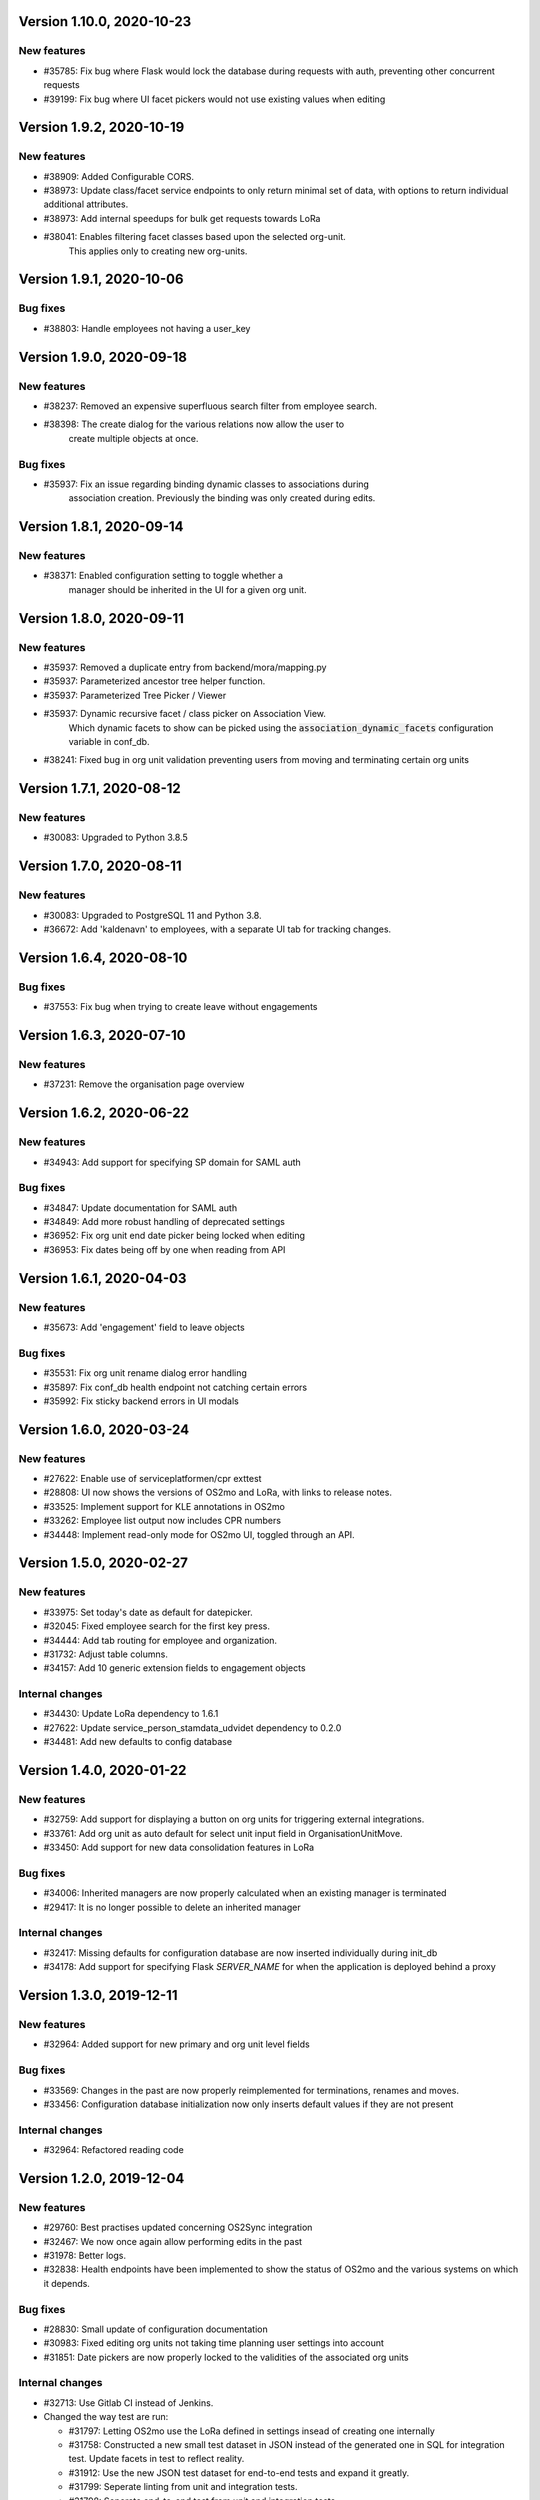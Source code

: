 Version 1.10.0, 2020-10-23
==========================

New features
------------

* #35785: Fix bug where Flask would lock the database during requests with 
  auth, preventing other concurrent requests
* #39199: Fix bug where UI facet pickers would not use existing values when editing

Version 1.9.2, 2020-10-19
=========================

New features
------------

* #38909: Added Configurable CORS.
* #38973: Update class/facet service endpoints to only return minimal set of data,
  with options to return individual additional attributes.
* #38973: Add internal speedups for bulk get requests towards LoRa
* #38041: Enables filtering facet classes based upon the selected org-unit.
          This applies only to creating new org-units.

Version 1.9.1, 2020-10-06
=========================

Bug fixes
---------

* #38803: Handle employees not having a user_key


Version 1.9.0, 2020-09-18
=========================

New features
------------

* #38237: Removed an expensive superfluous search filter from employee search.
* #38398: The create dialog for the various relations now allow the user to
          create multiple objects at once.

Bug fixes
------------
* #35937: Fix an issue regarding binding dynamic classes to associations during
          association creation. Previously the binding was only created during
          edits.

Version 1.8.1, 2020-09-14
=========================

New features
------------

* #38371: Enabled configuration setting to toggle whether a
          manager should be inherited in the UI for a given org unit.

Version 1.8.0, 2020-09-11
=========================

New features
------------

* #35937: Removed a duplicate entry from backend/mora/mapping.py
* #35937: Parameterized ancestor tree helper function.
* #35937: Parameterized Tree Picker / Viewer
* #35937: Dynamic recursive facet / class picker on Association View.
          Which dynamic facets to show can be picked using the
          :code:`association_dynamic_facets` configuration variable in conf_db.
* #38241: Fixed bug in org unit validation preventing users from moving
  and terminating certain org units

Version 1.7.1, 2020-08-12
=========================

New features
------------

* #30083: Upgraded to Python 3.8.5


Version 1.7.0, 2020-08-11
=========================

New features
------------

* #30083: Upgraded to PostgreSQL 11 and Python 3.8.
* #36672: Add 'kaldenavn' to employees, with a separate UI tab for tracking
  changes.

Version 1.6.4, 2020-08-10
=========================

Bug fixes
------------

* #37553: Fix bug when trying to create leave without engagements

Version 1.6.3, 2020-07-10
=========================

New features
------------

* #37231: Remove the organisation page overview

Version 1.6.2, 2020-06-22
=========================

New features
------------

* #34943: Add support for specifying SP domain for SAML auth

Bug fixes
---------

* #34847: Update documentation for SAML auth
* #34849: Add more robust handling of deprecated settings
* #36952: Fix org unit end date picker being locked when editing
* #36953: Fix dates being off by one when reading from API


Version 1.6.1, 2020-04-03
=========================

New features
------------

* #35673: Add 'engagement' field to leave objects

Bug fixes
---------

* #35531: Fix org unit rename dialog error handling
* #35897: Fix conf_db health endpoint not catching certain errors
* #35992: Fix sticky backend errors in UI modals


Version 1.6.0, 2020-03-24
=========================

New features
------------
* #27622: Enable use of serviceplatformen/cpr exttest
* #28808: UI now shows the versions of OS2mo and LoRa, with links to
  release notes.
* #33525: Implement support for KLE annotations in OS2mo
* #33262: Employee list output now includes CPR numbers
* #34448: Implement read-only mode for OS2mo UI, toggled through an API.


Version 1.5.0, 2020-02-27
=========================

New features
------------

* #33975: Set today's date as default for datepicker.
* #32045: Fixed employee search for the first key press.
* #34444: Add tab routing for employee and organization.
* #31732: Adjust table columns.
* #34157: Add 10 generic extension fields to engagement objects

Internal changes
----------------

* #34430: Update LoRa dependency to 1.6.1
* #27622: Update service_person_stamdata_udvidet dependency to 0.2.0
* #34481: Add new defaults to config database


Version 1.4.0, 2020-01-22
=========================

New features
------------

* #32759: Add support for displaying a button on org units for triggering
  external integrations.
* #33761: Add org unit as auto default for select unit input field in
  OrganisationUnitMove.
* #33450: Add support for new data consolidation features in LoRa

Bug fixes
---------

* #34006: Inherited managers are now properly calculated when an existing
  manager is terminated
* #29417: It is no longer possible to delete an inherited manager

Internal changes
----------------

* #32417: Missing defaults for configuration database are now inserted
  individually during init_db
* #34178: Add support for specifying Flask `SERVER_NAME` for when the
  application is deployed behind a proxy


Version 1.3.0, 2019-12-11
=========================

New features
------------

* #32964: Added support for new primary and org unit level fields

Bug fixes
---------

* #33569: Changes in the past are now properly reimplemented for terminations,
  renames and moves.
* #33456: Configuration database initialization now only inserts default
  values if they are not present

Internal changes
----------------

* #32964: Refactored reading code


Version 1.2.0, 2019-12-04
=========================

New features
------------

* #29760: Best practises updated concerning OS2Sync integration
* #32467: We now once again allow performing edits in the past
* #31978: Better logs.
* #32838: Health endpoints have been implemented to show the status of OS2mo
  and the various systems on which it depends.

Bug fixes
---------

* #28830: Small update of configuration documentation
* #30983: Fixed editing org units not taking time planning user settings into
  account
* #31851: Date pickers are now properly locked to the validities of the
  associated org units

Internal changes
----------------

* #32713: Use Gitlab CI instead of Jenkins.
* Changed the way test are run:

  * #31797: Letting OS2mo use the LoRa defined in settings insead of creating
    one internally
  * #31758: Constructed a new small test dataset in JSON instead of the
    generated one in SQL for integration test. Update facets in test to reflect
    reality.
  * #31912: Use the new JSON test dataset for end-to-end tests and expand it
    greatly.
  * #31799: Seperate linting from unit and integration tests.
  * #31798: Seperate end-to-end test from unit and integration tests.

* Remove copy services by:

  * #32687: Copy :file:`db_extensions.json` to LoRa.
  * #32677: Move database setup to a new `postgres-os2mo
    <https://git.magenta.dk/rammearkitektur/postgres-os2mo>`__ image.


Version 1.1.0, 2019-10-09
=========================

New features
------------

* #32200: Implement configuration option to hide CPR numbers, so CPR values
  aren't returned from backend, and cannot be searched for.
* #32174: Update documentation for authentication and authorization
* #33033: Best practises expanded to cover payroll systems integration
* #29760: Best practises updated concerning OS2Sync integration


Version 1.0.0, 2019-10-04
=========================

New features
------------

* #29741: AMQP messages moved to new Trigger module (on-after)
* #30983: Make time planning field on org units hidden based on configuration
* #29129: Org unit location delimiter is now backslash
* #29417: Prevent users from editing inherited managers
* #32048: Prevent users from editing org unit user keys
* #32059: Visibility is now enabled for all address types

Bug fixes
---------

* #22316: Ensure update payloads sent to LoRa satisfy validation
  requirements
* #31661: ``org`` is now correctly an optional (deprecated) parameter on
  creation of various objects
* #29129: Fix org unit details modal not reacting to errors from backend when
  creating new objects
* #31851: Creating relations for org units now correctly takes the org unit
  validity into account when limiting the date pickers.
* #29604: Redirect to the page of a newly created org unit
* #29548: We now prevent the user from terminating managers (and other
  relations), before they are active.
* #32053: Return all klasser belonging to a facet, regardless of the page limit
  set in configuration

Internal changes
----------------

* #29626: DAR address objects can now be inserted regardless of whether DAR is
  up, using ``force``. DAR address objects in LoRa no longer include the
  'pretty' address, to simplify saving the object.
* #31732: Adjusted table and removed org_unit and engagement-ID from engagement
  and associatied tabs for organisation.


Version 0.21.0, 2019-09-04
==========================

API changes
-----------

``/service/e/create``:

Our validation now prevents creating an employee without a CPR number.
To bypass this check, specify ``force=1``.

New features
------------

* #29738: user_key can be entered in UI for organisational units. if none
  is entered, the uuid of the organisational unit is used like before
* #31024: Organisation drop down removed. Organisation has been moved
  into configuration values. Strictly enforced in 'production', less
  so in development / testing
* #27213: AMQP messages are sent whenever an object is created, edited or
  deleted which allows anyone to build custom & powerful integrations.
* #30094: Allow organisational units to have no addresses, rather than
  forcing them to have a phone and physical location.

Bug fixes
---------
* #29761: Date pickers moved to the top of the various forms
* #30093: The shown units in the organisation unit pickers now reflect
  the dates selected in the date pickers
* #29669: Fix terminating units past any date they've been changed in
  the future.
* #29700: Ensure that date dropdowns always focus a selectable date,
  rather than e.g. the creation date of an old unit.
* #29245: EAN and P-number validation now behave as expected
* #29244: We no longer automatically add +45 to phone numbers
* #29563: Fix renaming or moving units that have a termination date.
* #30095: Address missing error in CPR search by automatically
  performing said search. And filter out any dashes while at it.
* #29569: Validate addresses related to their unit and employee when
  editing rather than merely at creation.
* #29570: Ensure the error messages when validating a unit move are correct
  and in the correct locations.
* #31425: Better handling of addresses with empty 'brugervendtnoegle'
* #31029: We should no longer crash when reading orgfunk effects with more
  than one attribute


Version 0.20.1, 2019-07-15
==========================

This release only contains documentation fixes

Version 0.20.0, 2019-07-10
==========================

Internal changes
----------------

* #24130: The configuration module now has a public api, allowing for dynamic
  changes of the configuration options.
* #30233: Conf module and sessions module have been dockerized


Version 0.19.0, 2019-06-27
==========================

Internal changes
----------------

* #28686, #28687: Add Dockerfile for both production and development.
* #28804 MO now distinguishes between given name and surname.


Version 0.18.0, 2019-05-22
==========================

New features
------------

* #29234: AD integration cookbook added to documentation
* #26857: Removed manager address for create employee and employee and organisation tabs.

Bug fixes
---------

* #29019: Never ending loop in manager inheritance
* #28017: Changed style for user settings - location and user key.
* #29200: We now properly clear the store when switching org units/employees
  to prevent 'old data' from showing.
* #29200: Fixed spinners when loading table data.
* #29603: Spinner is now shown when tree view is loading

Internal changes
----------------

* #26407: Allow selecting optional components per deployment.

Version 0.17.0, 2019-04-30
==========================

New features
------------

* #25411: organisation units can show managers by inheritance from parent
* #28323: Added 'fraction' field to engagements
* #28563: Added feature for generating 'thin' responses when reading details,
  where only the UUIDs of relations are returned as opposed to deep lookups
  being performed.

Bug fixes
---------

* #28563: Fixed bug where attribute extensions were not used for chunking on
  reads

Version 0.16.0, 2019-03-22
==========================

New features
------------

* #27687, #27777: The various ``organisationfunktion`` relations now support both
  ``user_key`` and ``integration_data``.
* #25396: Implemented validation of individual fields in frontend using
  backend validation API.
* #25416: Added engagement ID to column engagement for employee and organisation.
* #26961: Add support for marking associations as “primary”.

Bug fixes
---------

* #27228: Clicking the “Save” button in the organisation mapper now
  shows a confirmation that the operation succeeded.
* #26402: The “Save” button on the organisation mapper now correctly
  deactivates when successfully saving changes.

Internal changes
----------------

* #27526: TestCafe test for employee association tab for create, edit and terminate popups.
* #27527: TestCafe test for organisation manager tab for create, edit and terminate popups.
* #27959: Documentation added on how to set up a SAML SSO instance for
  testing and development.


Version 0.15.1, 2019-03-19
==========================

* This release merely contains minor tweaks to the documentation.


Version 0.15.0, 2019-03-11
==========================

API changes
-----------

``/service/e/(uuid:employee_uuid)/terminate``:

The defaults for employee termination changed, and now affect managers
similarly to any other functions. To achieve the previous behaviour of
merely marking manager functions as *vacant*, set ``"vacant": true``
in the JSON request. Please note that this is the inverse of the
previous ``terminate_all`` parameter, which no longer has any affect.

Internal changes
----------------

* #27431: The ``address_property`` facet is now named ``visibility``.

New features
------------

* #27299: Config check on startup, DUMMY_MODE instead of PROD_MODE,
* #26459: Add support for terminating relations, such as associations,
  addresses, etc., using a separate dialog.
* #25575: Added visibility for addresses with a phone number and exposed them in columns -
  address, association and manager for employee and organisation.
* #25407: Added checkbox message alert validation for workflow employee terminate.
* #27336: Remove association addresses.
* #25174: Add support for marking engagements as “primary”.
* #27261: We can now read the username from the SAML session NameID
* #27290: Add support for assigning time planning to organisational units.

Bug fixes
---------

* #25671: Organisation is now properly set when creating new employee.
* #25694: Changed table columns layout to align between table future, present and past.
* #26886: Fixed duplicate for addresses in create organisation unit and
  employee move many workflow now works again.
* #27149: Dont show terminate button for employee detail tabs for workflows - employeeTerminate and
  employeeMoveMany.
* #27218: Fixed exception being thrown when creating new DAR addreses, where the address lookup fails.
* #27155: Ensure that we show all unit roots when reloading a unit page.
* #27153: Fixed the error and success messages for organisation and employee.
* #27488: Fixed 401 not redirecting to login

Version 0.14.1, 2019-02-22
==========================

New features
------------

* #27244: Associations no longer have job functions. 'Tilknytningstype' renamed to 'Tilknytningsrolle'.

Version 0.14.0, 2019-01-30
==========================

New features
------------

* #25405: Submit button for create new and edit modals for organisation
  units and employees is no longer disabled if the form is invalid
* #25394: It is now no longer possible to perform edits taking effect before
  the current date.
* #25100: It is now possible to optionally also terminate associated manager
  roles when terminating an employee.
* #24702: Allow marking organisational units as related to each other.
* #26368: Add support for using ``?validate=0`` as a query parameter
  for disabling certain validations.
* #25409: Added backend support for specifying visibility for phone number
  address objects.
* #25706: Added more meaningful error message when editing addresses.
* #25406: All text has been moved into a translation file
* #25404: A validation ensures that a person (cpr) cannot be created twice in the database

Internal changes
----------------

* #25577: Implemented more facets for address types and job functions.
  Updated handling of facets throughout.
* #26070: Input fields now inherit from a common base.
* #26531: Employee workflow stores are now only loaded when they are needed.
* #26551: Restructured how frontend files are organised.
* #26600: Some styling issues.
* #26604: Menu items and shortcuts can now be added via an internal API.
* #26675: Moved i18n and validation import into seperate files.
* #26658: Added constant names to global store.
* #25053: Addresses are now modeled using ``organisationfunktion``, in order
  to further streamline and unify the modeling of relations.
* #26686: Added documentation to frontend.

Bug fixes
---------
* #25405: Submit button for create new and edit modals for organisation
  units and employees is no longer disabled if the form is invalid
* #25028: Time machine is working again.
* #25579: Address race condition when quickly switching between units
  in the tree view at the left.
* #25186: Hidden person input for create employee manager.
* #25690: Ignore spacing in address type input field.
* #26368: Validation no longer prevents adding an association if it
  duplicates another *inactive* association.
* #25704: Set ``max-width`` on the detail view table columns to ensure consistent alignment.
* #25696: Added remove button for dates.
* #26890: Fixed regression that broke viewing the details of a unit in
  the termination dialog.
* #26898: Ensure that detail view for organisation mapper shows all
  related units.
* #26788: Fixed the manager edit popup to submit with a blank employee picker field.
* #26801: Adjust styling of missing address note for associations such
  that it no longer appears as an error.
* #26787: Added check for org unit valid dates in the datepicker.
* #26874: Added scrollbar overflow-x for table.
* #25697: Added scrollbars to the dropdown menu when choosing Unit in Create Employee
* #24493: Added indication of where a value is missing in Create Unit
* #24492: Name change was not reflected before the page was updated manually
* #24933: Internet Explorer stopped validating input fields. Works again now.

Version 0.13.0, 2018-11-30
==========================

New features
------------

* #24880: Switch to a new implementation of the tree view which allows
  rendering the tree view properly on load, keeps the selection
  updated when changing units, and eventually enables rendering
  filtered trees for to make searching easier.
* #24880: Implement LiquorTree in order to underpin the ability to
  map between Organizational units

Internal changes
----------------
* #21966 Implemented use of vuex for employee workflows.

* #23779: Added custom UUID url converter, stringifying UUID parameters in
  order to standardise our use of UUIDs internally.
* #24797: Integration data added to employee and organisational unit.
* #25136: Refactored front end code.
* #24700: Backend ready for the Phonebook

Known bugs
----------

* #25579: Quickly switching between org units in the tree causes a race condition.
* #25671: Newly created employees can not be found using the search function.

Version 0.12.0, 2018-11-16
==========================

New features
------------

* #23928: We now use our `Flask SAML SSO
  <https://github.com/magenta-aps/flask_saml_sso/>`_ module for
  authentication.
  Session is now shared between OS2MO and LoRa.
* #22382: Manager hierarchy - the service returns all managers in a
  hierarchical order
* #24077: We now support access addresses in addition to regular
  addresses from Dansk Adresseregister, with combined autocompletion
  of the two.


Internal changes
----------------

* #25193: Improved handling of external configuration files for OS2MO.
  A warning is no longer triggered on unknown settings.
* #24545: OS2MO 2.0 as an OS2 Level 3 Product
* #24664: Meet the requirements of the standard or explain why you do not
  https://mora.readthedocs.io/en/master/README.html?highlight=sag#lora-backend-model
* #24656: Documentation of the requirements for operating the solution
  https://mora.readthedocs.io/en/master/cookbook.html#best-practices-for-implementering
* #24659: Only one version of the core code: https://github.com/OS2mo
* #24662: Best practice for implementing the solution in your organization
  https://mora.readthedocs.io/en/master/cookbook.html#best-practices-for-implementering
* #24661: Presentation material
  https://www.magenta.dk/?service=rammearkitektur &
  https://os2.eu/projekt/os2mo
* #24663: Codestandards
  https://mora.readthedocs.io/en/master/README.html#kodestandarder
* #24665: Process plan for the implementation of the solution
  https://mora.readthedocs.io/en/master/cookbook.html#best-practices-for-implementering
* #24655: Open Source license criteria are met
  https://mora.readthedocs.io/en/master/README.html#licens-og-copyright


Bug fixes
---------
* #24738: Removed sorting and icons for some columns.

Known bugs
----------
* #25405: Validation errors when creating org unit relations outside of the
  parent org unit range are not properly shown in UI


Version 0.11.1 2018-11-02
==========================

Bug fixes
---------

* #25028: Timemachine now shows and updates the organisation unit
  view when changing organisation unit


Version 0.11.0, 2018-10-30
==========================

New features
------------
* #24547: Backend support for modifying the name and CPR number of employees.
* #24400: Better documentation of command line interface.
* #24750: Added functionality for listing and retrieving generated
  export files from external directory.
* #24092: Added functionality for creating managers through the
  organisation interface in UI, including vacant managers.
* #24131: Added a simple configuration module that makes it possible
  to hide remove fields and tabs in the UI.
* #23960: A new page in the UI, ``/forespoergsler``, offers CSV
  exports of certain specific queries.
* #23276: Support for synchronising user names and CPR numbers added
  to the agent for fetching personal data from *Serviceplatformen*.
* #24214: Added associations to employees in the MED-organisation in
  Ballerup Kommune.


Internal changes
----------------

* #21966: Implemented use of Vuex in frontend.
* #24654: Source code is relocated to the `OS2mo organisation
  <https://github.com/OS2mo>`_ on GitHub.
* #24658: Technical implementation available as a `sub-page on our
  ReadTheDocs site
  <https://mora.readthedocs.io/en/development/dev.html>`_.
* #24657: The solution is fully documented on `ReadTheDocs
  <https://mora.readthedocs.io/>`_.
* #24660: Communication documents for the business and strategic level
  created at:

  - `OS2mo’s næste sprint går i retning af OS2-produktet og udvikling
    af integrationer
    <https://os2.eu/blog/os2mos-naeste-sprint-gaar-i-retning-af-os2-produktet-og-udvikling-af-integrationer>`_
  - `Lokal rammearkitektur og IDM med OS2MO & OS2rollekatalog
    <https://os2.eu/blog/lokal-rammearkitektur-og-idm-med-os2mo-os2rollekatalog>`_.


Bug fixes
---------

* #24150:  When terminating an employee, mark any manager roles it
  possesses as vacant rather than terminating them.
* #24069: Handle DAR address errors gracefully, displaying the error
  message rather than suppressing all addresses.
* #24077: Allow entering DAR access addresses as well as regular
  adresses in all fields, and allow reading historical addresses.
* #24810: Support for Internet Explorer 11.
* #24570: Sorting now works after performing an update.


Known bugs
----------


Version 0.10.1-post1, 2018-10-12
================================

Bug fixes
---------

* A missing check for Node packages broke the `mox
  <http://github.com/magenta-aps/mox/>` test suite.

Known bugs
----------

* #24134: Sorting doesn't work after performing an update.


Version 0.10.1, 2018-10-08
==========================

New features
------------

* #22849: Updated SAML implementation, with support for signed requests,
  single sign-on and single logout.
* #22381: Replace 'Enhedsnummer' with a description of the location of the organisational unit.
* #23558: Added the possibility to create managers without employees through the ou endpoint, thus allowing for vacant manager positions.
* #24014: Since we now model IT systems using an
  ``organisationfunktion``, we can now represent the account name.
* #22849: Added handling for user permissions, giving a fitting error if a user attempts an action without the correct permissions.
* #23976: Employees with their associated relations can now be created with one API call. All requests are now validated before being submitted to LoRa, to prevent half-writes.
* #24134: Columns in the UI can now be sorted.
* #24135: Dropdowns are now alphabetically sorted.
* #24068: Clicking the OS2-icon in the top left corner now takes you to the landing page.
* #23793: Support has been added for P-nummer as address type.
* #23781: Managers now have a separate set of address types.

Internal changes
----------------

* #23559: REST API now uses and enforces ISO 8601 dates in all cases
  except history display. All ``from`` or ``to`` dates must either
  lack a timestamp or correspond to midnight, Central European time.
* #23559: The ``terminate`` endpoints for employees as well as units
  now read the date from the ``to`` field rather than ``from``.
* #24198: We now model IT systems using ``organisationfunktion``
  rather than a direct relation.
* #23558: The employee is now optional on managers.

API changes
-----------

* #24200: Move all writing and editing APIs from ``/service/ou`` and
  ``/service/e/`` to a shared endpoint ``/service/details``. This
  primarily means that writing operations no longer require knowledge of the
  user, allowing e.g. vacant managers.

Bug fixes
---------

* #24067: Fixed being able to edit root organisational units
* #23559: Display end dates *inclusively*, so that the year ends 31
  December rather than 1 January.

Known bugs
----------

* #24134: Sorting doesn't work after performing an update.

Version 0.9.0, 2018-09-07
=========================

New features
------------

* #23778: Support for IT-systems on units

Internal changes
----------------

* #23992: Updated API documentation and README
* #23993: Reorganisation of source code layout
* #23994: Refactoring of frontend code

Bug fixes
---------

* #24012: Fixed hotkey support
* #24013: Fixed rename unit dialog not being populated correctly
